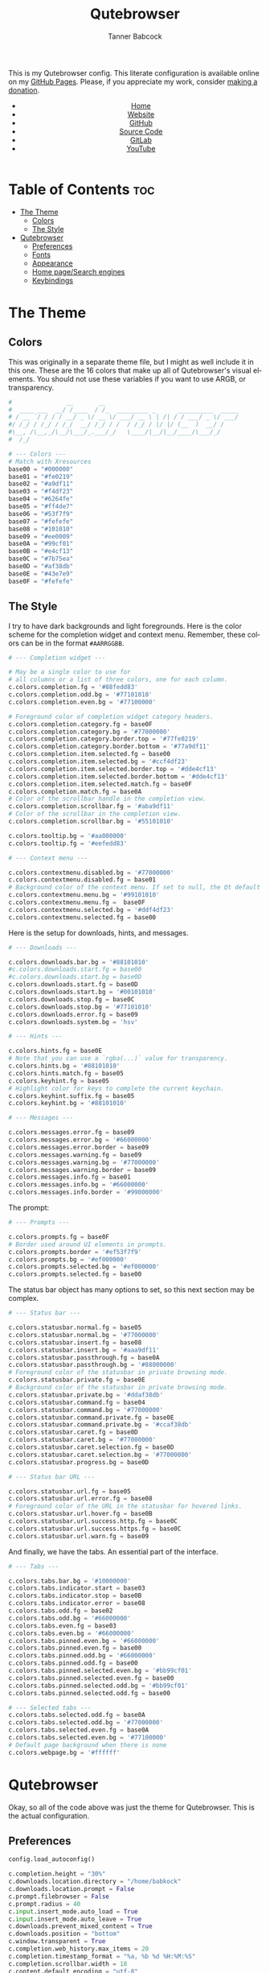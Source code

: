 #+TITLE: Qutebrowser
#+AUTHOR: Tanner Babcock
#+EMAIL: babkock@protonmail.com
#+STARTUP: showeverything
#+OPTIONS: toc:nil num:nil
#+DESCRIPTION: Qutebrowser config on Tanner Babcock GitHub Pages. Contains colors, fonts, and keybindings.
#+KEYWORDS: tanner babcock, emacs, github, qutebrowser, doom emacs, org mode, linux, gnu linux, art, music, experimental, noise
#+HTML_HEAD: <link rel="stylesheet" type="text/css" href="style.css" />
#+HTML_HEAD_EXTRA: <meta property="og:image" content="/images/ogimage.png" />
#+HTML_HEAD_EXTRA: <meta property="og:image:width" content="660" />
#+HTML_HEAD_EXTRA: <meta property="og:image:height" content="461" />
#+HTML_HEAD_EXTRA: <meta property="og:title" content="Qutebrowser" />
#+HTML_HEAD_EXTRA: <meta property="og:description" content="Qutebrowser config on Tanner Babcock GitHub Pages. Contains colors, fonts, and keybindings." />
#+HTML_HEAD_EXTRA: <meta property="og:locale" content="en_US" />
#+HTML_HEAD_EXTRA: <link rel="icon" href="/images/favicon.png" />
#+HTML_HEAD_EXTRA: <link rel="apple-touch-icon" href="/images/apple-touch-icon-180x180.png" />
#+HTML_HEAD_EXTRA: <link rel="icon" href="/images/icon-hires.png" sizes="192x192" />
#+HTML_HEAD_EXTRA: <meta name="google-site-verification" content="2WoaNPwHxji9bjk8HmxLdspgd5cx93KCRp-Bo1gjV0o" />
#+PROPERTY: header-args:python :tangle
#+LANGUAGE: en

This is my Qutebrowser config. This literate configuration is available online on my [[https://babkock.github.io/configs/qutebrowser.html][GitHub Pages]]. Please, if you appreciate my work, consider [[https://www.paypal.com/donate/?business=X8ZY4CNBJEXVE&no_recurring=0&item_name=Please+help+me+pay+my+bills%2C+and+make+more+interesting+GNU%2FLinux+content%21+I+appreciate+you%21&currency_code=USD][making a donation]].

#+BEGIN_EXPORT html
<header>
    <center>
        <ul>
            <li><a href="https://babkock.github.io">Home</a></li>
            <li><a href="https://tannerbabcock.com/home">Website</a></li>
            <li><a href="https://github.com/Babkock" target="_blank">GitHub</a></li>
            <li><a href="https://github.com/Babkock/Babkock.github.io" target="_blank">Source Code</a></li>
            <li><a href="https://gitlab.com/Babkock/" target="_blank">GitLab</a></li>
            <li><a href="https://www.youtube.com/channel/UCdXmrPRUtsl-6pq83x3FrTQ" target="_blank">YouTube</a></li>
        </ul>
    </center>
</header>
#+END_EXPORT

# #+TOC: headlines 2

* Table of Contents :toc:
- [[#the-theme][The Theme]]
  - [[#colors][Colors]]
  - [[#the-style][The Style]]
- [[#qutebrowser][Qutebrowser]]
  - [[#preferences][Preferences]]
  - [[#fonts][Fonts]]
  - [[#appearance][Appearance]]
  - [[#home-pagesearch-engines][Home page/Search engines]]
  - [[#keybindings][Keybindings]]

* The Theme

[[https://babkock.github.io/images/qutebrowser.png]]

** Colors

This was originally in a separate theme file, but I might as well include it in this one. These are the 16 colors that make up all of Qutebrowser's visual elements. You should not use these variables if you want to use ARGB, or transparency.

#+begin_src python :tangle config.py
#               __       __
#  ____ ___  __/ /____  / /_  _________ _      __________  _____
# / __ `/ / / / __/ _ \/ __ \/ ___/ __ \ | /| / / ___/ _ \/ ___/
#/ /_/ / /_/ / /_/  __/ /_/ / /  / /_/ / |/ |/ (__  )  __/ /
#\__, /\__,_/\__/\___/_.___/_/   \____/|__/|__/____/\___/_/
#  /_/

# --- Colors ---
# Match with Xresources
base00 = "#000000"
base01 = "#fe0219"
base02 = "#a9df11"
base03 = "#f4df23"
base04 = "#6264fe"
base05 = "#ff4de7"
base06 = "#53f7f9"
base07 = "#fefefe"
base08 = "#101010"
base09 = "#ee0009"
base0A = "#99cf01"
base0B = "#e4cf13"
base0C = "#7b75ea"
base0D = "#af38db"
base0E = "#43e7e9"
base0F = "#fefefe"

#+end_src

** The Style

I try to have dark backgrounds and light foregrounds. Here is the color scheme for
the completion widget and context menu. Remember, these colors can be in the format =#AARRGGBB=.

#+begin_src python :tangle config.py
# --- Completion widget ---

# May be a single color to use for
# all columns or a list of three colors, one for each column.
c.colors.completion.fg = '#88fedd83'
c.colors.completion.odd.bg = '#77101010'
c.colors.completion.even.bg = '#77100000'

# Foreground color of completion widget category headers.
c.colors.completion.category.fg = base0F
c.colors.completion.category.bg = '#77000000'
c.colors.completion.category.border.top = '#77fe0219'
c.colors.completion.category.border.bottom = '#77a9df11'
c.colors.completion.item.selected.fg = base00
c.colors.completion.item.selected.bg = '#ccf4df23'
c.colors.completion.item.selected.border.top = '#dde4cf13'
c.colors.completion.item.selected.border.bottom = '#dde4cf13'
c.colors.completion.item.selected.match.fg = base0F
c.colors.completion.match.fg = base0A
# Color of the scrollbar handle in the completion view.
c.colors.completion.scrollbar.fg = '#aba9df11'
# Color of the scrollbar in the completion view.
c.colors.completion.scrollbar.bg = '#55101010'

c.colors.tooltip.bg = '#aa000000'
c.colors.tooltip.fg = '#eefedd83'

# --- Context menu ---

c.colors.contextmenu.disabled.bg = '#77000000'
c.colors.contextmenu.disabled.fg = base01
# Background color of the context menu. If set to null, the Qt default is used.
c.colors.contextmenu.menu.bg = '#99101010'
c.colors.contextmenu.menu.fg =  base0F
c.colors.contextmenu.selected.bg = '#ddf4df23'
c.colors.contextmenu.selected.fg = base00

#+end_src

Here is the setup for downloads, hints, and messages.

#+begin_src python :tangle config.py
# --- Downloads ---

c.colors.downloads.bar.bg = '#88101010'
#c.colors.downloads.start.fg = base00
#c.colors.downloads.start.bg = base0D
c.colors.downloads.start.fg = base0D
c.colors.downloads.start.bg = '#00101010'
c.colors.downloads.stop.fg = base0C
c.colors.downloads.stop.bg = '#77101010'
c.colors.downloads.error.fg = base09
c.colors.downloads.system.bg = 'hsv'

# --- Hints ---

c.colors.hints.fg = base0E
# Note that you can use a `rgba(...)` value for transparency.
c.colors.hints.bg = '#88101010'
c.colors.hints.match.fg = base05
c.colors.keyhint.fg = base05
# Highlight color for keys to complete the current keychain.
c.colors.keyhint.suffix.fg = base05
c.colors.keyhint.bg = '#88101010'

# --- Messages ---

c.colors.messages.error.fg = base09
c.colors.messages.error.bg = '#66000000'
c.colors.messages.error.border = base09
c.colors.messages.warning.fg = base09
c.colors.messages.warning.bg = '#77000000'
c.colors.messages.warning.border = base09
c.colors.messages.info.fg = base01
c.colors.messages.info.bg = '#66000000'
c.colors.messages.info.border = '#99000000'

#+end_src

The prompt:

#+begin_src python :tangle config.py
# --- Prompts ---

c.colors.prompts.fg = base0F
# Border used around UI elements in prompts.
c.colors.prompts.border = '#ef53f7f9'
c.colors.prompts.bg = '#ef000000'
c.colors.prompts.selected.bg = '#ef000000'
c.colors.prompts.selected.fg = base00

#+end_src

The status bar object has many options to set, so this next section may be complex.

#+begin_src python :tangle config.py
# --- Status bar ---

c.colors.statusbar.normal.fg = base05
c.colors.statusbar.normal.bg = '#77000000'
c.colors.statusbar.insert.fg = base08
c.colors.statusbar.insert.bg = '#aaa9df11'
c.colors.statusbar.passthrough.fg = base0A
c.colors.statusbar.passthrough.bg = '#88000000'
# Foreground color of the statusbar in private browsing mode.
c.colors.statusbar.private.fg = base0E
# Background color of the statusbar in private browsing mode.
c.colors.statusbar.private.bg = '#ddaf38db'
c.colors.statusbar.command.fg = base04
c.colors.statusbar.command.bg = '#77000000'
c.colors.statusbar.command.private.fg = base0E
c.colors.statusbar.command.private.bg = '#ccaf38db'
c.colors.statusbar.caret.fg = base0D
c.colors.statusbar.caret.bg = '#77000000'
c.colors.statusbar.caret.selection.fg = base0D
c.colors.statusbar.caret.selection.bg = '#77000000'
c.colors.statusbar.progress.bg = base0D

# --- Status bar URL ---

c.colors.statusbar.url.fg = base05
c.colors.statusbar.url.error.fg = base08
# Foreground color of the URL in the statusbar for hovered links.
c.colors.statusbar.url.hover.fg = base0B
c.colors.statusbar.url.success.http.fg = base0C
c.colors.statusbar.url.success.https.fg = base0C
c.colors.statusbar.url.warn.fg = base09

#+end_src

And finally, we have the tabs. An essential part of the interface.

#+begin_src python :tangle config.py
# --- Tabs ---

c.colors.tabs.bar.bg = '#10000000'
c.colors.tabs.indicator.start = base03
c.colors.tabs.indicator.stop = base0B
c.colors.tabs.indicator.error = base08
c.colors.tabs.odd.fg = base02
c.colors.tabs.odd.bg = '#66000000'
c.colors.tabs.even.fg = base03
c.colors.tabs.even.bg = '#66000000'
c.colors.tabs.pinned.even.bg = '#66000000'
c.colors.tabs.pinned.even.fg = base00
c.colors.tabs.pinned.odd.bg = '#66000000'
c.colors.tabs.pinned.odd.fg = base00
c.colors.tabs.pinned.selected.even.bg = '#bb99cf01'
c.colors.tabs.pinned.selected.even.fg = base00
c.colors.tabs.pinned.selected.odd.bg = '#bb99cf01'
c.colors.tabs.pinned.selected.odd.fg = base00

# --- Selected tabs ---
c.colors.tabs.selected.odd.fg = base0A
c.colors.tabs.selected.odd.bg = '#77000000'
c.colors.tabs.selected.even.fg = base0A
c.colors.tabs.selected.even.bg = '#77100000'
# Default page background when there is none
c.colors.webpage.bg = '#ffffff'

#+end_src

* Qutebrowser

Okay, so all of the code above was just the theme for Qutebrowser. This is the actual
configuration.

** Preferences

#+begin_src python :tangle config.py
config.load_autoconfig()

c.completion.height = "30%"
c.downloads.location.directory = "/home/babkock"
c.downloads.location.prompt = False
c.prompt.filebrowser = False
c.prompt.radius = 40
c.input.insert_mode.auto_load = True
c.input.insert_mode.auto_leave = True
c.downloads.prevent_mixed_content = True
c.downloads.position = "bottom"
c.window.transparent = True
c.completion.web_history.max_items = 20
c.completion.timestamp_format = "%a, %b %d %H:%M:%S"
c.completion.scrollbar.width = 18
c.content.default_encoding = "utf-8"
c.content.blocking.method = "adblock"
c.content.cookies.accept = "all"
c.content.media.video_capture = True
c.content.media.audio_capture = True
c.content.media.audio_video_capture = True
c.content.notifications.enabled = True
c.content.notifications.presenter = "libnotify"
c.content.webgl = True
c.content.pdfjs = True
c.content.xss_auditing = False
c.content.local_content_can_access_remote_urls = True
c.content.plugins = True
c.content.tls.certificate_errors = "load-insecurely"
c.content.geolocation = False
c.content.javascript.clipboard = "access"
c.content.prefers_reduced_motion = True
c.hints.radius = 30
c.hints.uppercase = True
c.scrolling.bar = "always"
c.scrolling.smooth = False
c.qt.args = ["stylesheet /home/babkock/.local/share/qutebrowser/fix-tooltips.qss", "enable-gpu-rasterization", "ignore-gpu-blocklist", "use-gl=egl", "enable-accelerated-video-decode"]
c.qt.chromium.experimental_web_platform_features = "always"
c.qt.workarounds.disable_hangouts_extension = True
c.statusbar.widgets = ["keypress", "search_match", "url", "progress", "clock"]
#+end_src

** Fonts

I have grouped all of the font settings for all interface elements together. These font sizes can be made bigger and smaller with the keybindings =,z=, =,x=, =,m=, =,n=, =,v=, and =,p=.

#+begin_src python :tangle config.py
# --- Fonts ---

c.fonts.default_family = 'Space Mono Nerd Font'
c.fonts.default_size = '14pt'
c.fonts.messages.error = '14pt Space Mono'
c.fonts.messages.info = '14pt Space Mono Nerd Font'
c.fonts.messages.warning = '14pt Space Mono Nerd Font'
c.fonts.statusbar = '14pt Space Mono Nerd Font'
c.fonts.downloads = '14pt Space Mono Nerd Font'
c.fonts.prompts = '15pt Victor Mono Nerd Font'
c.fonts.keyhint = '14pt Space Mono Nerd Font'
c.fonts.hints = '14pt Space Mono Nerd Font'
c.fonts.contextmenu = '14pt Space Mono Nerd Font'
c.fonts.completion.category = 'bold 15pt Victor Mono Nerd Font'
c.fonts.tooltip = '15pt Victor Mono Nerd Font'
c.fonts.completion.entry = '14pt Space Mono Nerd Font'
c.fonts.tabs.selected = 'italic 14pt Space Mono Nerd Font'
c.fonts.tabs.unselected = '14pt Space Mono Nerd Font'
c.fonts.messages.info = 'italic 14pt Space Mono Nerd Font'
c.fonts.messages.error = 'italic 14pt Space Mono Nerd Font'
c.fonts.messages.warning = 'italic 14pt Space Mono Nerd Font'
#+end_src

** Appearance

Here is where I set the padding for hints and tabs, and for some reason I'd like
to change some of the colors.

#+begin_src python :tangle config.py
# --- Appearance ---

c.hints.padding = {
    "left": 4,
    "right": 4,
    "top": 3,
    "bottom": 4
}

c.colors.completion.fg = '#ccfedd83'
c.colors.downloads.start.fg = '#bbfe0219'
c.colors.downloads.start.bg = '#00000000'
c.colors.downloads.stop.bg = '#00000000'
c.colors.downloads.stop.fg = '#eea9df11'

c.tabs.padding = {
    "left": 5,
    "right": 3,
    "top": 3,
    "bottom": 4
}
c.tabs.title.format = "{audio}{current_title}"
c.tabs.title.format_pinned = "{audio}{index}"
c.window.title_format = "{perc}{current_title}"
c.tabs.last_close = "close"
c.tabs.mode_on_change = "restore"
c.tabs.indicator.width = 0
c.tabs.favicons.scale = 1.3
c.tabs.show_switching_delay = 700
c.tabs.pinned.frozen = False
c.completion.shrink = True
c.auto_save.interval = 20000
#+end_src

** Home page/Search engines

#+begin_src python :tangle config.py
# --- Search engines ---

c.url.open_base_url = True
c.url.start_pages = ["file:///home/babkock/.config/qutebrowser/index.html"]
c.url.searchengines = { 'DEFAULT': 'https://duckduckgo.com/?ia=web&q={}', '!a': 'https://wiki.archlinux.org/index.php?title=Special%3ASearch&search={}', '!e': 'https://www.empornium.is/torrents.php?taglist={}', '!g': 'https://google.com/search?hl=en&q={}', '!i': 'https://google.com/search?hl=en&tbm=isch&q={}', '!m': 'https://google.com/maps?q={}', '!o': 'https://odysee.com/$/search?q={}', '!w': 'https://en.wikipedia.org/w/index.php?title=Special%3ASearch&search={}', '!h': 'https://github.com/search?q={}', '!y': 'https://youtube.com/results?search_query={}', '!n': 'https://yandex.ru/search/?text={}', '!t': 'https://www.tumblr.com/search/{}?src=typed_query', '!v': 'https://voidlinux.org/packages/?arch=x86_64&q={}', '!p': 'https://iptorrents.me/t?89=&90=&6=&48=&62=&38=&20=&100=&26=&23=&24=&82=&65=&83=&79=&22=&5=&99=&21=&69=&q={}&qf=ti#torrents' }
#+end_src

How to handle selecting a file for upload:

#+begin_src python :tangle config.py
c.fileselect.handler = 'external'
#c.fileselect.single_file.command = ['st', '-e', 'ranger', '--choosefile={}']
c.fileselect.single_file.command = ['footclient', '-e', 'nnn', '-d', '-l', '2', '-U', '-D', '-R', '-i', '-x', '-GQ', '-p', '{}']
#c.fileselect.multiple_files.command = ['st', '-e', 'ranger', '--choosefiles={}']
c.fileselect.multiple_files.command = ['footclient', '-e', 'nnn', '-d', '-l', '2', '-U', '-D', '-R', '-i', '-x', '-GQ', '-p', '{}']
c.fileselect.folder.command = ['footclient', '-e', 'ranger', '--choosedir={}']
#+end_src

** Keybindings

I have two large sets of keybindings. The first set is for quickly opening some
bookmarked sites. The second set is for loading my custom stylesheets.

#+begin_src python :tangle config.py
# --- Keybindings: Bookmarks ---

config.bind(',`', 'open https://github.com/Babkock')
config.bind(',1', 'open https://gitlab.com/Babkock/')
config.bind(',2', 'open https://yt.funami.tech/feed/subscriptions')
config.bind(',3', 'open https://proton.me')
config.bind(',4', 'open https://tannerbabcock.com/home')
config.bind(',5', 'open https://passthepopcorn.me')
config.bind(',6', 'open https://empornium.is')
config.bind(',7', 'open https://boards.4channel.org/g/catalog')
config.bind(',8', 'open https://news.ycombinator.com/news')
config.bind(',9', 'open https://old.reddit.com')
config.bind(',0', 'open https://babkock.github.io')
config.bind(',-', 'open https://www.messenger.com')
config.bind(',=', 'open https://en.wikipedia.org/wiki/Main_Page')
#+end_src

As you can see, I am a master of productivity and imagination. Don't ask me about any of these bookmarks or styles. They're all in this repository. I have bound the capital "M" for playing a selected link in MPV.

| Keybinding      |     Action   |
|-----------------+--------------|
| ,c                | Clear Stylesheet |
| ,a                | 4chan Style |
| ,b                | Reddit Style |
| ,e                | Empornium Style |
| ,z                | Change Default Font Size |
| ,x                | Toggle Font Size of Statusbar |
| ,p                | Font Size of Selected Tab  |
| ,v                | Font Size of Downloads        |
| ,n                | Font Size of Completion Category |
| ,m                | Font Size of Completion Entry |

#+begin_src python :tangle config.py
# --- Keybindings: Stylesheets ---

config.bind(',c', 'config-cycle content.user_stylesheets "" ""')
config.bind(',a', 'config-cycle content.user_stylesheets ~/.config/qutebrowser/4chan.css ""')
config.bind(',b', 'config-cycle content.user_stylesheets ~/.config/qutebrowser/reddit.css ""')
config.bind(',e', 'config-cycle content.user_stylesheets ~/.config/qutebrowser/empornium.css ""')
config.bind(',h', 'config-cycle content.user_stylesheets ~/.config/qutebrowser/hacker.css ""')
config.bind(',s', 'config-cycle content.user_stylesheets ~/.config/qutebrowser/scaruffi.css ""')

config.bind(',z', 'config-cycle fonts.default_size "16pt" "14pt"')
config.bind(',x', 'config-cycle fonts.statusbar "16pt Space Mono Nerd Font" "14pt Space Mono Nerd Font"')
config.bind(',p', 'config-cycle fonts.tabs.selected "italic 16pt Space Mono Nerd Font" "italic 14pt Space Mono Nerd Font"')
config.bind(',v', 'config-cycle fonts.downloads "16pt Space Mono Nerd Font" "14pt Space Mono Nerd Font"')
config.bind(',n', 'config-cycle fonts.completion.category "17pt Space Mono Nerd Font" "14pt Space Mono Nerd Font"')
config.bind(',m', 'config-cycle fonts.completion.entry "17pt Space Mono Nerd Font" "14pt Space Mono Nerd Font"')
#+end_src

| Keybinding     |  Action         |
|----------------+-----------------|
| =M=              | Spawn Selected Link in MPV |
| =xx=             | Hide Status Bar |
| =yy=             | Show Status Bar |
| =xy=             | Hide Tabs Mode |
| =yx=             | Show Tabs Mode |
| =zz=             | Clear History |
| =l=              | Pin Tab |
| =.=              | Cancel Download |

#+begin_src python :tangle config.py
# --- Keybindings: UI ---

config.bind('M', 'hint links spawn mpv --vo=gpu --hwdec=vaapi --ytdl-format=\"bestvideo[height<=720]+bestaudio\" --audio-device=\"pulse/alsa_output.pci-0000_00_1f.3.analog-stereo\" --script-opts=ytdl_hook-ytdl_path=yt-dlp \"{hint-url}\"')
config.bind('xx', 'config-cycle statusbar.show never never')
config.bind('yy', 'config-cycle statusbar.show always always')
config.bind('xy', 'config-cycle tabs.show switching switching')
config.bind('yx', 'config-cycle tabs.show multiple multiple')
config.bind('zz', 'history-clear')
config.bind('l', 'tab-pin')
config.bind('.', 'download-cancel')
#+end_src

#+BEGIN_EXPORT html
<footer>
    <center>
    <p>Copyright &copy; 2026 Tanner Babcock.</p>
    <p>This page licensed under the <a href="https://creativecommons.org/licenses/by-nc/4.0/">Creative Commons Attribution-NonCommercial 4.0 International License</a> (CC-BY-NC 4.0).</p>
    <p class="nav"><a href="https://babkock.github.io">Home</a> &nbsp;&bull;&nbsp; <a href="https://github.com/Babkock/Babkock.github.io" target="_blank">Source Code</a> &nbsp;&bull;&nbsp;
    <a href="https://tannerbabcock.com/home">Website</a> &nbsp;&bull;&nbsp;
    <a href="https://gitlab.com/Babkock/Dotfiles">Dotfiles</a> &nbsp;&bull;&nbsp;
    <a href="https://www.twitch.tv/babkock">Twitch</a> &nbsp;&bull;&nbsp;
    <a href="https://www.paypal.com/donate/?business=X8ZY4CNBJEXVE&no_recurring=0&item_name=Please+help+me+pay+my+bills%2C+and+make+more+interesting+GNU%2FLinux+content%21+I+appreciate+you%21&currency_code=USD" target="_blank"><i>Donate!</i></a></p>
    </center>
</footer>
#+END_EXPORT
